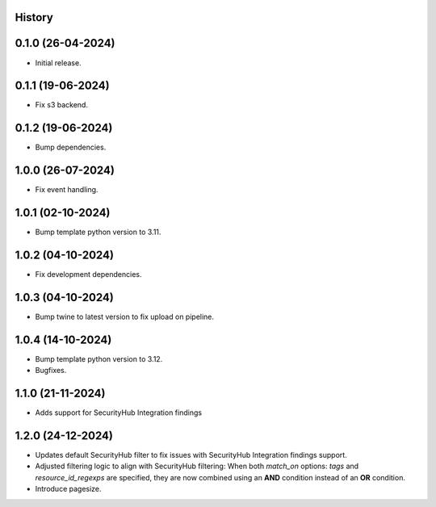 .. :changelog:

History
-------


0.1.0 (26-04-2024)
------------------

* Initial release.


0.1.1 (19-06-2024)
------------------

* Fix s3 backend.


0.1.2 (19-06-2024)
------------------

* Bump dependencies.


1.0.0 (26-07-2024)
------------------

* Fix event handling.


1.0.1 (02-10-2024)
------------------

* Bump template python version to 3.11.


1.0.2 (04-10-2024)
------------------

* Fix development dependencies.


1.0.3 (04-10-2024)
------------------

* Bump twine to latest version to fix upload on pipeline.


1.0.4 (14-10-2024)
------------------

* Bump template python version to 3.12.
* Bugfixes.


1.1.0 (21-11-2024)
------------------

* Adds support for SecurityHub Integration findings


1.2.0 (24-12-2024)
------------------

* Updates default SecurityHub filter to fix issues with SecurityHub Integration findings support.
* Adjusted filtering logic to align with SecurityHub filtering: When both `match_on` options: `tags` and `resource_id_regexps` are specified, they are now combined using an **AND** condition instead of an **OR** condition.
* Introduce pagesize.
